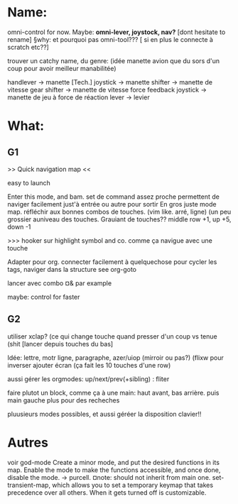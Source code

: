 
* Name:
omni-control for now.
Maybe: *omni-lever, joystock, nav?*
[dont hesitate to rename]
§why: et pourquoi pas omni-tool??? [ si en plus le connecte à scratch etc??]

trouver un catchy name, du genre:
(idée manette avion que du sors d'un coup pour avoir meilleur manabilitée)
# à fond les manettes -> full tilt
handlever -> manette [Tech.]
joystick -> manette
shifter -> manette de vitesse
gear shifter -> manette de vitesse
force feedback joystick -> manette de jeu à force de réaction
lever -> levier


* What:

** G1
>> Quick navigation map <<

easy to launch

Enter this mode, and bam. set de command assez proche permettent de naviger facilement just'à entrée ou autre pour sortir
En gros juste mode map.
réfléchir aux bonnes combos de touches. (vim like. arré, ligne)
(un peu grossier auniveau des touches.
Grauiant de touches??
middle row +1, up +5, down -1

>>> hooker sur highlight symbol and co. comme ça navigue avec une touche

Adapter pour org. connecter facilement à quelquechose pour cycler les tags, naviger dans la structure
see org-goto

lancer avec combo ¤& par example

maybe: control for faster

** G2
utiliser xclap? (ce qui change touche quand presser d'un coup vs tenue (shit
[lancer depuis touches du bas]

Idée: lettre, motr ligne, paragraphe, azer/uiop (mirroir ou pas?) (flixw pour inverser
ajouter écran (ça fait les 10 touches d'une row)

aussi gérer les orgmodes: up/next/prev(+sibling) : fliter

faire plutot un block, comme ça à une main: haut avant, bas arrière.  puis main gauche plus pour des recheches

pluusieurs modes possibles, et aussi géréer la disposition clavier!!

* Autres


voir god-mode
Create a minor mode, and put the desired functions in its map. Enable the mode to make the functions accessible, and once done, disable the mode.
-> purcell.
¤note: should not inherit from main one.
set-transient-map, which allows you to set a temporary keymap that takes precedence over all others. When it gets turned off is customizable.
